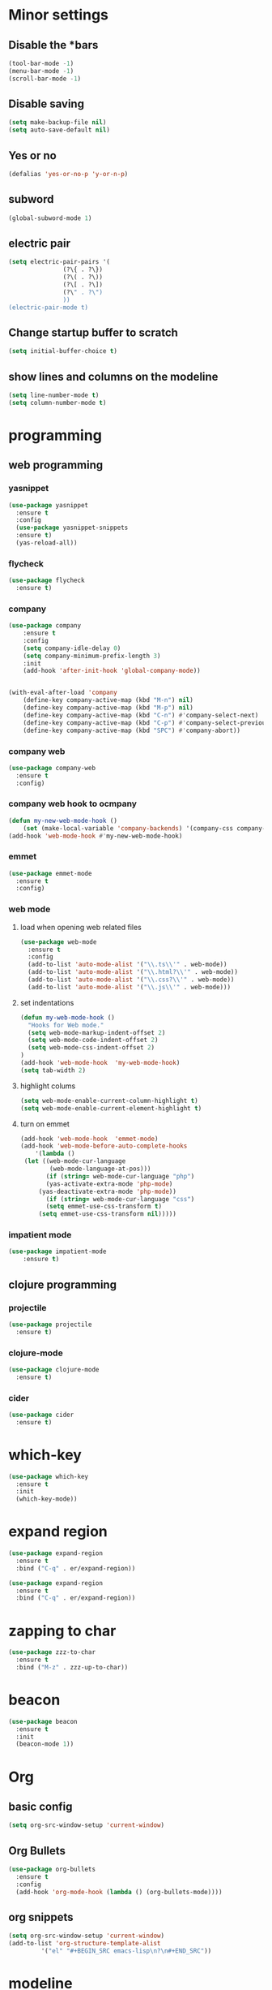 * Minor settings
** Disable the *bars
#+BEGIN_SRC emacs-lisp
  (tool-bar-mode -1)
  (menu-bar-mode -1)
  (scroll-bar-mode -1)
#+END_SRC
** Disable saving
 #+BEGIN_SRC emacs-lisp
   (setq make-backup-file nil)
   (setq auto-save-default nil)
 #+END_SRC
** Yes or no
#+BEGIN_SRC emacs-lisp
(defalias 'yes-or-no-p 'y-or-n-p)
#+END_SRC
** subword
#+BEGIN_SRC emacs-lisp
  (global-subword-mode 1)
#+END_SRC
** electric pair
#+BEGIN_SRC emacs-lisp
  (setq electric-pair-pairs '(
			     (?\{ . ?\})
			     (?\( . ?\))
			     (?\[ . ?\])
			     (?\" . ?\")
			     ))
  (electric-pair-mode t)
#+END_SRC
** Change startup buffer to scratch
 #+BEGIN_SRC emacs-lisp
   (setq initial-buffer-choice t)
 #+END_SRC
** show lines and columns on the modeline
#+BEGIN_SRC emacs-lisp
  (setq line-number-mode t)
  (setq column-number-mode t)
#+END_SRC
* programming
** web programming
*** yasnippet
 #+BEGIN_SRC emacs-lisp
   (use-package yasnippet
     :ensure t
     :config
     (use-package yasnippet-snippets
     :ensure t)
     (yas-reload-all))
 #+END_SRC
*** flycheck
 #+BEGIN_SRC emacs-lisp
   (use-package flycheck
     :ensure t)
 #+END_SRC
*** company
  #+BEGIN_SRC emacs-lisp
	  (use-package company
		  :ensure t
		  :config
		  (setq company-idle-delay 0)
		  (setq company-minimum-prefix-length 3)
		  :init
		  (add-hook 'after-init-hook 'global-company-mode))


	  (with-eval-after-load 'company
		  (define-key company-active-map (kbd "M-n") nil)
		  (define-key company-active-map (kbd "M-p") nil)
		  (define-key company-active-map (kbd "C-n") #'company-select-next)
		  (define-key company-active-map (kbd "C-p") #'company-select-previous)
		  (define-key company-active-map (kbd "SPC") #'company-abort))
  #+END_SRC
*** company web
 #+BEGIN_SRC emacs-lisp
   (use-package company-web
     :ensure t
     :config)
 #+END_SRC
*** company web hook to ocmpany
 #+BEGIN_SRC emacs-lisp
	 (defun my-new-web-mode-hook ()
		 (set (make-local-variable 'company-backends) '(company-css company-web-html company-yasnippet company-files)))
	 (add-hook 'web-mode-hook #'my-new-web-mode-hook)
 #+END_SRC
*** emmet
 #+BEGIN_SRC emacs-lisp
   (use-package emmet-mode
     :ensure t
     :config)
 #+END_SRC
*** web mode
**** load when opening web related files
  #+BEGIN_SRC emacs-lisp
    (use-package web-mode
      :ensure t
      :config
      (add-to-list 'auto-mode-alist '("\\.ts\\'" . web-mode))
      (add-to-list 'auto-mode-alist '("\\.html?\\'" . web-mode))
      (add-to-list 'auto-mode-alist '("\\.css?\\'" . web-mode))
      (add-to-list 'auto-mode-alist '("\\.js\\'" . web-mode)))
  #+END_SRC
**** set indentations
  #+BEGIN_SRC emacs-lisp
    (defun my-web-mode-hook ()
      "Hooks for Web mode."
      (setq web-mode-markup-indent-offset 2)
      (setq web-mode-code-indent-offset 2)
      (setq web-mode-css-indent-offset 2)
    )
    (add-hook 'web-mode-hook  'my-web-mode-hook)    
    (setq tab-width 2)
  #+END_SRC
**** highlight colums
  #+BEGIN_SRC emacs-lisp
    (setq web-mode-enable-current-column-highlight t)
    (setq web-mode-enable-current-element-highlight t)
  #+END_SRC
**** turn on emmet
 #+BEGIN_SRC emacs-lisp
   (add-hook 'web-mode-hook  'emmet-mode) 
   (add-hook 'web-mode-before-auto-complete-hooks
       '(lambda ()
	(let ((web-mode-cur-language
	       (web-mode-language-at-pos)))
		  (if (string= web-mode-cur-language "php")
	      (yas-activate-extra-mode 'php-mode)
	    (yas-deactivate-extra-mode 'php-mode))
		  (if (string= web-mode-cur-language "css")
	      (setq emmet-use-css-transform t)
	    (setq emmet-use-css-transform nil)))))
 #+END_SRC
*** impatient mode
#+BEGIN_SRC emacs-lisp
  (use-package impatient-mode
	  :ensure t)
#+END_SRC
** clojure programming
*** projectile
#+BEGIN_SRC emacs-lisp
  (use-package projectile
    :ensure t)
#+END_SRC
*** clojure-mode
#+BEGIN_SRC emacs-lisp
  (use-package clojure-mode
    :ensure t)
#+END_SRC
*** cider
#+BEGIN_SRC emacs-lisp
  (use-package cider
    :ensure t)
#+END_SRC
* which-key
#+BEGIN_SRC emacs-lisp
  (use-package which-key
    :ensure t
    :init
    (which-key-mode))
#+END_SRC
* expand region
#+BEGIN_SRC emacs-lisp
  (use-package expand-region
    :ensure t
    :bind ("C-q" . er/expand-region))
#+END_SRC
#+BEGIN_SRC emacs-lisp
  (use-package expand-region
    :ensure t
    :bind ("C-q" . er/expand-region))
#+END_SRC
* zapping to char
#+BEGIN_SRC emacs-lisp
  (use-package zzz-to-char
    :ensure t
    :bind ("M-z" . zzz-up-to-char))
#+END_SRC
* beacon
#+BEGIN_SRC emacs-lisp
  (use-package beacon
    :ensure t
    :init
    (beacon-mode 1))

#+END_SRC
* Org
** basic config
#+BEGIN_SRC emacs-lisp
  (setq org-src-window-setup 'current-window)
#+END_SRC
** Org Bullets
#+BEGIN_SRC emacs-lisp
  (use-package org-bullets
    :ensure t
    :config
    (add-hook 'org-mode-hook (lambda () (org-bullets-mode))))
#+END_SRC
** org snippets
#+BEGIN_SRC emacs-lisp
  (setq org-src-window-setup 'current-window)
  (add-to-list 'org-structure-template-alist
	       '("el" "#+BEGIN_SRC emacs-lisp\n?\n#+END_SRC"))
#+END_SRC
* modeline
** spaceline
#+BEGIN_SRC emacs-lisp
  (use-package spaceline
    :ensure t
    :config
    (require 'spaceline-config)
      (setq spaceline-buffer-encoding-abbrev-p nil)
      (setq spaceline-line-column-p nil)
      (setq spaceline-line-p nil)
      (setq powerline-default-separator (quote arrow))
      (spaceline-spacemacs-theme))
#+END_SRC
** diminish 
#+BEGIN_SRC emacs-lisp
  (use-package diminish
    :ensure t
    :init
    (diminish 'which-key-mode)
    (diminish 'linum-relative-mode)
    (diminish 'hungry-delete-mode)
    (diminish 'visual-line-mode)
    (diminish 'subword-mode)
    (diminish 'beacon-mode)
    (diminish 'irony-mode)
    (diminish 'page-break-lines-mode)
    (diminish 'auto-revert-mode)
    (diminish 'rainbow-delimiters-mode)
    (diminish 'rainbow-mode))
#+END_SRC
* IDO
** Enable IDO mode
#+BEGIN_SRC emacs-lisp
  (setq ido-enable-flex-matching nil)
  (setq ido-create-new-buffer 'always)
  (setq ido-everywhere t)
  (ido-mode 1)
#+END_SRC
** Ido vertical
#+BEGIN_SRC emacs-lisp
  (use-package ido-vertical-mode
    :ensure t
    :init
    (ido-vertical-mode 1))
  (setq ido-vertical-define-keys 'C-n-and-C-p-only)
#+END_SRC
** smex 
#+BEGIN_SRC emacs-lisp
  (use-package smex
    :ensure t
    :init (smex-initialize )
    :bind
    ("M-x" . smex))
#+END_SRC
** switch buffers
#+BEGIN_SRC emacs-lisp
  (global-set-key (kbd "C-x C-b") 'ido-switch-buffer)
#+END_SRC
* buffers
** always kill current buffer
#+BEGIN_SRC emacs-lisp
  (defun kill-current-buffer ()
    "Kills the current buffer."
    (interactive)
    (kill-buffer (current-buffer)))
  (global-set-key (kbd "C-x k") 'kill-current-buffer)
#+END_SRC
** enable ibuffer
#+BEGIN_SRC emacs-lisp
  (global-set-key (kbd "C-x b") 'ibuffer)
#+END_SRC
* avy
#+BEGIN_SRC emacs-lisp
  (use-package avy
    :ensure t
    :bind
    ("M-s" . avy-goto-char))
#+END_SRC
* config edit/reload
** edit
#+BEGIN_SRC emacs-lisp
  (defun config-visit ()
    (interactive)
    (find-file "~/.emacs.d/config.org"))
  (global-set-key (kbd "C-c e") 'config-visit)
#+END_SRC
** reload
#+BEGIN_SRC emacs-lisp
  (defun config-reload ()
    (interactive)
    (org-babel-load-file (expand-file-name "~/.emacs.d/config.org")))
  (global-set-key (kbd "C-c r") 'config-reload)
#+END_SRC
* rainbow
** rainbow
 #+BEGIN_SRC emacs-lisp
   (use-package rainbow-mode
     :ensure t
     :init (rainbow-mode 1))
 #+END_SRC
** rainbow delimiters
 #+BEGIN_SRC emacs-lisp
   (use-package rainbow-delimiters
     :ensure t
     :init
       (add-hook 'prog-mode-hook #'rainbow-delimiters-mode))
 #+END_SRC
* kill ring
#+BEGIN_SRC emacs-lisp
  (use-package popup-kill-ring
    :ensure t
    :bind ("M-y" . popup-kill-ring))
#+END_SRC
* swiper
#+BEGIN_SRC emacs-lisp
  (use-package swiper
    :ensure t
    :bind ("C-s" . 'swiper))
#+END_SRC
* linum
#+BEGIN_SRC emacs-lisp
	(use-package linum-relative
		:ensure t
		:config
			(setq linum-relative-current-symbol "")
			(add-hook 'prog-mode-hook 'linum-relative-mode))
#+END_SRC
* elcord
#+BEGIN_SRC emacs-lisp
  (use-package elcord
    :ensure t)
#+END_SRC
* follow split window
#+BEGIN_SRC emacs-lisp
  (defun split-and-follow-horizontally ()
    (interactive)
    (split-window-below)
    (balance-windows)
    (other-window 1))
  (global-set-key (kbd "C-x 2") 'split-and-follow-horizontally)

  (defun split-and-follow-vertically ()
    (interactive)
    (split-window-right)
    (balance-windows)
    (other-window 1))
  (global-set-key (kbd "C-x 3") 'split-and-follow-vertically)
#+END_SRC

* multiple-cursors
#+BEGIN_SRC emacs-lisp
	(use-package multiple-cursors
		:ensure t
		:config
		(global-set-key (kbd "C->") 'mc/mark-next-like-this)
		(global-set-key (kbd "C-<") 'mc/mark-previous-like-this)
		(global-set-key (kbd "C-c C-<") 'mc/mark-all-like-this))
#+END_SRC
